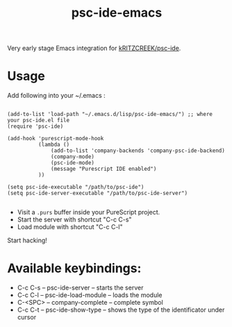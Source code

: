 #+title: psc-ide-emacs

Very early stage Emacs integration for [[https://github.com/kRITZCREEK/psc-ide][kRITZCREEK/psc-ide]].

[[./screenshot-1.png]]

* Usage

Add following into your ~/.emacs :

#+BEGIN_SRC Emacs Lisp

(add-to-list 'load-path "~/.emacs.d/lisp/psc-ide-emacs/") ;; where your psc-ide.el file
(require 'psc-ide)

(add-hook 'purescript-mode-hook
          (lambda ()
              (add-to-list 'company-backends 'company-psc-ide-backend)
              (company-mode)
              (psc-ide-mode)
              (message "Purescript IDE enabled")
          ))

(setq psc-ide-executable "/path/to/psc-ide") 
(setq psc-ide-server-executable "/path/to/psc-ide-server")

#+END_SRC


- Visit a ~.purs~ buffer inside your PureScript project.
- Start the server with shortcut "C-c C-s"
- Load module with shortcut "C-c C-l"

Start hacking!

* Available keybindings:

- C-c C-s -- psc-ide-server -- starts the server
- C-c C-l -- psc-ide-load-module -- loads the module
- C-<SPC> -- company-complete -- complete symbol
- C-c C-t -- psc-ide-show-type -- shows the type of the identificator under cursor  
